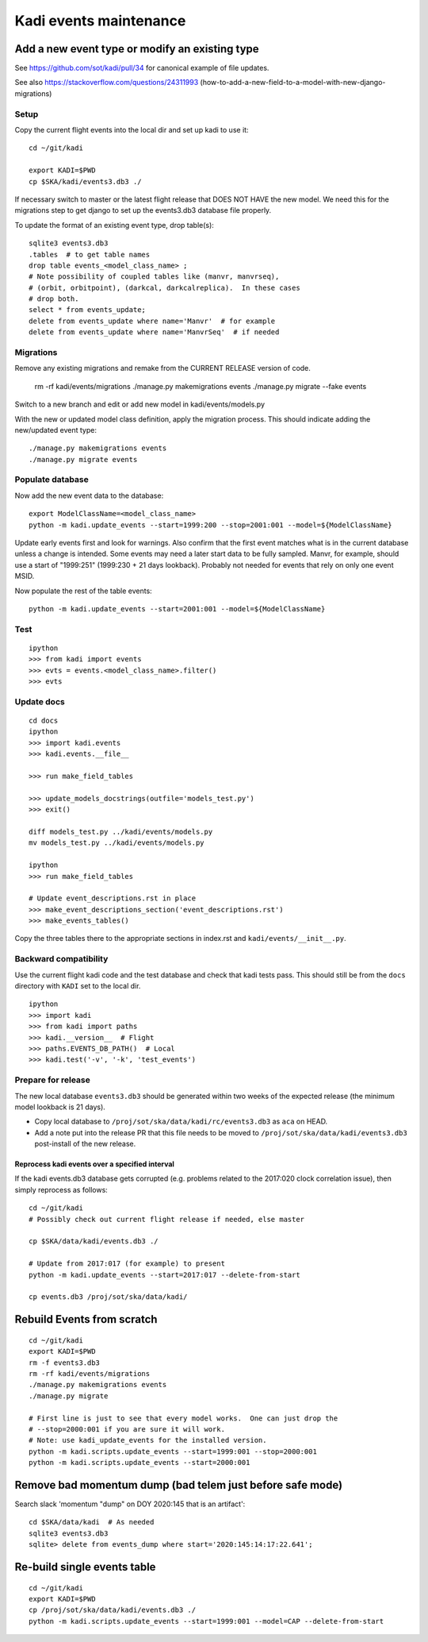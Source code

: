 #######################
Kadi events maintenance
#######################

Add a new event type or modify an existing type
###############################################

See https://github.com/sot/kadi/pull/34 for canonical example of file updates.

See also https://stackoverflow.com/questions/24311993
(how-to-add-a-new-field-to-a-model-with-new-django-migrations)

Setup
-----

Copy the current flight events into the local dir and set up kadi to use it::

    cd ~/git/kadi

    export KADI=$PWD
    cp $SKA/kadi/events3.db3 ./

If necessary switch to master or the latest flight release that DOES NOT HAVE
the new model. We need this for the migrations step to get django to set up the
events3.db3 database file properly.

To update the format of an existing event type, drop table(s)::

    sqlite3 events3.db3
    .tables  # to get table names
    drop table events_<model_class_name> ;
    # Note possibility of coupled tables like (manvr, manvrseq),
    # (orbit, orbitpoint), (darkcal, darkcalreplica).  In these cases
    # drop both.
    select * from events_update;
    delete from events_update where name='Manvr'  # for example
    delete from events_update where name='ManvrSeq'  # if needed

Migrations
----------

Remove any existing migrations and remake from the CURRENT RELEASE version of code.

    rm -rf kadi/events/migrations
    ./manage.py makemigrations events
    ./manage.py migrate --fake events

Switch to a new branch and edit or add new model in kadi/events/models.py

With the new or updated model class definition, apply the migration process. This should
indicate adding the new/updated event type::

    ./manage.py makemigrations events
    ./manage.py migrate events

Populate database
-----------------

Now add the new event data to the database::

    export ModelClassName=<model_class_name>
    python -m kadi.update_events --start=1999:200 --stop=2001:001 --model=${ModelClassName}

Update early events first and look for warnings.  Also confirm that the first event
matches what is in the current database unless a change is intended.
Some events may need a later start data to be fully sampled.  Manvr, for example,
should use a start of "1999:251"  (1999:230 + 21 days lookback).
Probably not needed for events that rely on only one event MSID.

Now populate the rest of the table events::

    python -m kadi.update_events --start=2001:001 --model=${ModelClassName}

Test
----
::

    ipython
    >>> from kadi import events
    >>> evts = events.<model_class_name>.filter()
    >>> evts

Update docs
-----------
::

    cd docs
    ipython
    >>> import kadi.events
    >>> kadi.events.__file__

    >>> run make_field_tables

    >>> update_models_docstrings(outfile='models_test.py')
    >>> exit()

    diff models_test.py ../kadi/events/models.py
    mv models_test.py ../kadi/events/models.py

    ipython
    >>> run make_field_tables

    # Update event_descriptions.rst in place
    >>> make_event_descriptions_section('event_descriptions.rst')
    >>> make_events_tables()

Copy the three tables there to the appropriate sections in index.rst
and ``kadi/events/__init__.py``.

.. Note:
   This makes tables that have one vertical space separating columns
   while the baseline files have two.  Leave at two.  Need to fix code
   or just do this manually.

Backward compatibility
----------------------

Use the current flight kadi code and the test database and check that kadi tests pass.
This should still be from the ``docs`` directory with ``KADI`` set to the local dir.
::

    ipython
    >>> import kadi
    >>> from kadi import paths
    >>> kadi.__version__  # Flight
    >>> paths.EVENTS_DB_PATH()  # Local
    >>> kadi.test('-v', '-k', 'test_events')

Prepare for release
-------------------

The new local database ``events3.db3`` should be generated within two weeks of
the expected release (the minimum model lookback is 21 days).

- Copy local database to ``/proj/sot/ska/data/kadi/rc/events3.db3`` as
  ``aca`` on HEAD.
- Add a note put into the release PR that this file needs to be
  moved to ``/proj/sot/ska/data/kadi/events3.db3`` post-install of the new
  release.


Reprocess kadi events over a specified interval
===============================================

If the kadi events.db3 database gets corrupted (e.g. problems related to the
2017:020 clock correlation issue), then simply reprocess as follows::

  cd ~/git/kadi
  # Possibly check out current flight release if needed, else master

  cp $SKA/data/kadi/events.db3 ./

  # Update from 2017:017 (for example) to present
  python -m kadi.update_events --start=2017:017 --delete-from-start

  cp events.db3 /proj/sot/ska/data/kadi/

Rebuild Events from scratch
###########################
::

    cd ~/git/kadi
    export KADI=$PWD
    rm -f events3.db3
    rm -rf kadi/events/migrations
    ./manage.py makemigrations events
    ./manage.py migrate

    # First line is just to see that every model works.  One can just drop the
    # --stop=2000:001 if you are sure it will work.
    # Note: use kadi_update_events for the installed version.
    python -m kadi.scripts.update_events --start=1999:001 --stop=2000:001
    python -m kadi.scripts.update_events --start=2000:001

Remove bad momentum dump (bad telem just before safe mode)
##########################################################
Search slack 'momentum "dump" on DOY 2020:145 that is an artifact'::

    cd $SKA/data/kadi  # As needed
    sqlite3 events3.db3
    sqlite> delete from events_dump where start='2020:145:14:17:22.641';

Re-build single events table
############################
::

    cd ~/git/kadi
    export KADI=$PWD
    cp /proj/sot/ska/data/kadi/events.db3 ./
    python -m kadi.scripts.update_events --start=1999:001 --model=CAP --delete-from-start
